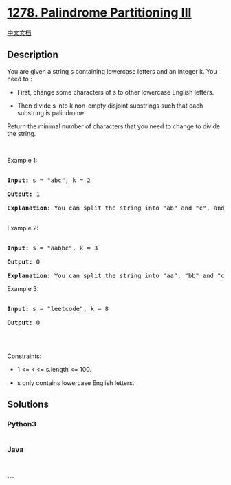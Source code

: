 * [[https://leetcode.com/problems/palindrome-partitioning-iii][1278.
Palindrome Partitioning III]]
  :PROPERTIES:
  :CUSTOM_ID: palindrome-partitioning-iii
  :END:
[[./solution/1200-1299/1278.Palindrome Partitioning III/README.org][中文文档]]

** Description
   :PROPERTIES:
   :CUSTOM_ID: description
   :END:

#+begin_html
  <p>
#+end_html

You are given a string s containing lowercase letters and an integer k.
You need to :

#+begin_html
  </p>
#+end_html

#+begin_html
  <ul>
#+end_html

#+begin_html
  <li>
#+end_html

First, change some characters of s to other lowercase English letters.

#+begin_html
  </li>
#+end_html

#+begin_html
  <li>
#+end_html

Then divide s into k non-empty disjoint substrings such that each
substring is palindrome.

#+begin_html
  </li>
#+end_html

#+begin_html
  </ul>
#+end_html

#+begin_html
  <p>
#+end_html

Return the minimal number of characters that you need to change to
divide the string.

#+begin_html
  </p>
#+end_html

#+begin_html
  <p>
#+end_html

 

#+begin_html
  </p>
#+end_html

#+begin_html
  <p>
#+end_html

Example 1:

#+begin_html
  </p>
#+end_html

#+begin_html
  <pre>

  <strong>Input:</strong> s = &quot;abc&quot;, k = 2

  <strong>Output:</strong> 1

  <strong>Explanation:</strong>&nbsp;You can split the string into &quot;ab&quot; and &quot;c&quot;, and change 1 character in &quot;ab&quot; to make it palindrome.

  </pre>
#+end_html

#+begin_html
  <p>
#+end_html

Example 2:

#+begin_html
  </p>
#+end_html

#+begin_html
  <pre>

  <strong>Input:</strong> s = &quot;aabbc&quot;, k = 3

  <strong>Output:</strong> 0

  <strong>Explanation:</strong>&nbsp;You can split the string into &quot;aa&quot;, &quot;bb&quot; and &quot;c&quot;, all of them are palindrome.</pre>
#+end_html

#+begin_html
  <p>
#+end_html

Example 3:

#+begin_html
  </p>
#+end_html

#+begin_html
  <pre>

  <strong>Input:</strong> s = &quot;leetcode&quot;, k = 8

  <strong>Output:</strong> 0

  </pre>
#+end_html

#+begin_html
  <p>
#+end_html

 

#+begin_html
  </p>
#+end_html

#+begin_html
  <p>
#+end_html

Constraints:

#+begin_html
  </p>
#+end_html

#+begin_html
  <ul>
#+end_html

#+begin_html
  <li>
#+end_html

1 <= k <= s.length <= 100.

#+begin_html
  </li>
#+end_html

#+begin_html
  <li>
#+end_html

s only contains lowercase English letters.

#+begin_html
  </li>
#+end_html

#+begin_html
  </ul>
#+end_html

** Solutions
   :PROPERTIES:
   :CUSTOM_ID: solutions
   :END:

#+begin_html
  <!-- tabs:start -->
#+end_html

*** *Python3*
    :PROPERTIES:
    :CUSTOM_ID: python3
    :END:
#+begin_src python
#+end_src

*** *Java*
    :PROPERTIES:
    :CUSTOM_ID: java
    :END:
#+begin_src java
#+end_src

*** *...*
    :PROPERTIES:
    :CUSTOM_ID: section
    :END:
#+begin_example
#+end_example

#+begin_html
  <!-- tabs:end -->
#+end_html
